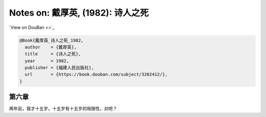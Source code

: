 Notes on: 戴厚英,  (1982): 诗人之死
===================================

`View on DouBan <>`_

.. code-block:: bibtex

   @Book{戴厚英_诗人之死_1982,
     author    = {戴厚英},
     title     = {诗人之死},
     year      = 1982,
     publisher = {福建人民出版社},
     url       = {https://book.douban.com/subject/3202412/},
   }

第六章
------

两年前，我才十五岁。十五岁有十五岁的局限性，对吧？
